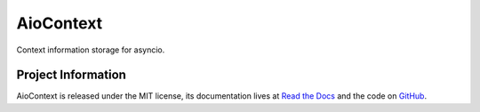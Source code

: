 AioContext
==========

Context information storage for asyncio.

Project Information
-------------------

AioContext is released under the MIT license, its documentation lives at `Read
the Docs`_ and the code on `GitHub`_.

.. _Read the Docs: http://aiocontext.readthedocs.io/
.. _GitHub: https://github.com/sqreen/AioContext

